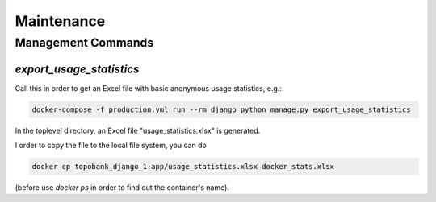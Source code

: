 Maintenance
===========

.. role:: bash(code)
   :language: bash

Management Commands
-------------------

`export_usage_statistics`
.........................

Call this in order to get an Excel file with basic anonymous usage statistics, e.g.:

.. code:: bash

    docker-compose -f production.yml run --rm django python manage.py export_usage_statistics

In the toplevel directory, an Excel file "usage_statistics.xlsx" is generated.

I order to copy the file to the local file system, you can do

.. code:: bash

    docker cp topobank_django_1:app/usage_statistics.xlsx docker_stats.xlsx

(before use `docker ps` in order to find out the container's name).
